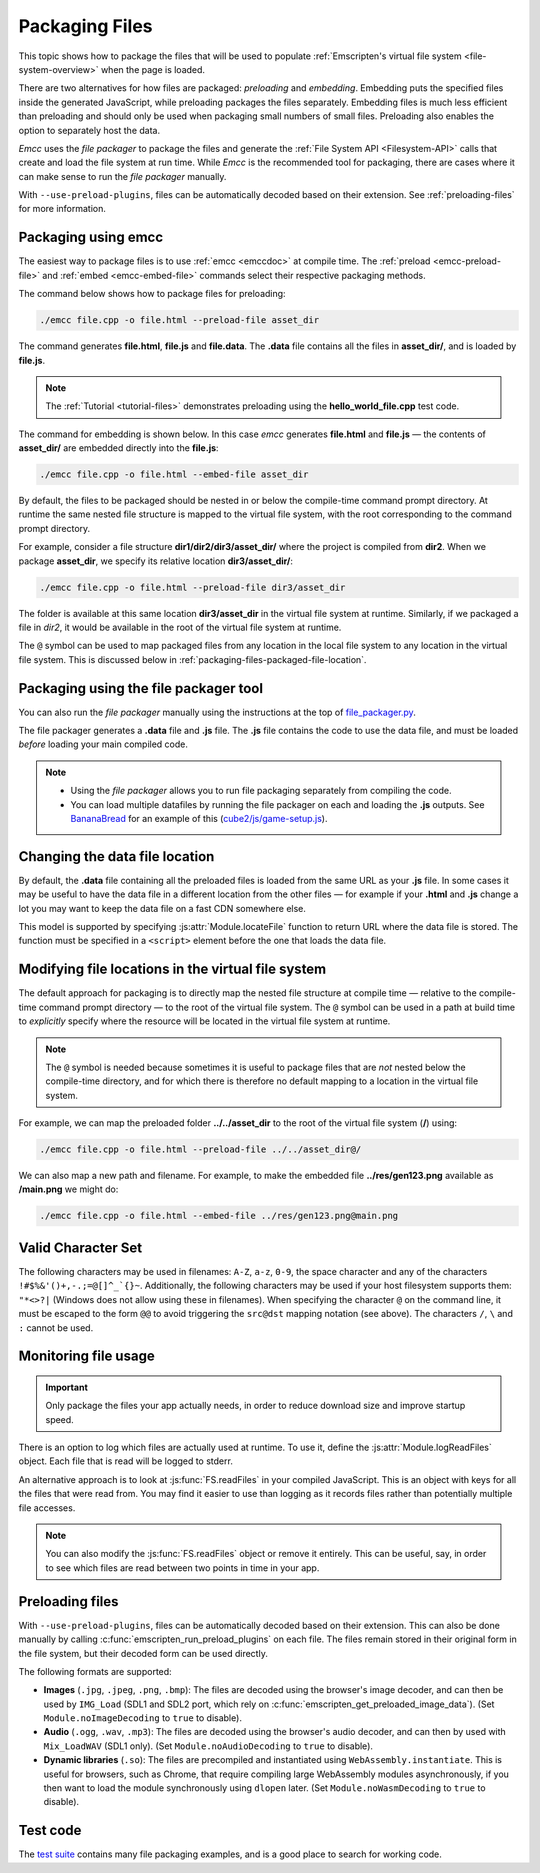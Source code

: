 .. _packaging-files:

===============
Packaging Files
===============

This topic shows how to package the files that will be used to populate :ref:`Emscripten's virtual file system <file-system-overview>` when the page is loaded.

There are two alternatives for how files are packaged: *preloading* and *embedding*. Embedding puts the specified files inside the generated JavaScript, while preloading packages the files separately. Embedding files is much less efficient than preloading and should only be used when packaging small numbers of small files. Preloading also enables the option to separately host the data.

*Emcc* uses the *file packager* to package the files and generate the :ref:`File System API <Filesystem-API>` calls that create and load the file system at run time. While *Emcc* is the recommended tool for packaging, there are cases where it can make sense to run the *file packager* manually.

With ``--use-preload-plugins``, files can be automatically decoded based on
their extension. See :ref:`preloading-files` for more information.

Packaging using emcc
====================

The easiest way to package files is to use :ref:`emcc <emccdoc>` at compile time. The :ref:`preload <emcc-preload-file>` and :ref:`embed <emcc-embed-file>` commands select their respective packaging methods.

The command below shows how to package files for preloading:

.. code-block:: bash

    ./emcc file.cpp -o file.html --preload-file asset_dir

The command generates **file.html**, **file.js** and **file.data**. The **.data** file contains all the files in **asset_dir/**, and is loaded by **file.js**.

.. note:: The :ref:`Tutorial <tutorial-files>` demonstrates preloading using the **hello_world_file.cpp** test code.


The command for embedding is shown below. In this case *emcc* generates **file.html** and **file.js** — the contents of **asset_dir/** are embedded directly into the **file.js**:

.. code-block:: bash

    ./emcc file.cpp -o file.html --embed-file asset_dir


By default, the files to be packaged should be nested in or below the compile-time command prompt directory. At runtime the same nested file structure is mapped to the virtual file system, with the root corresponding to the command prompt directory.

For example, consider a file structure **dir1/dir2/dir3/asset_dir/** where the project is compiled from **dir2**. When we package **asset_dir**, we specify its relative location **dir3/asset_dir/**:

.. code-block:: bash

    ./emcc file.cpp -o file.html --preload-file dir3/asset_dir

The folder is available at this same location **dir3/asset_dir** in the virtual file system at runtime. Similarly, if we packaged a file in *dir2*, it would be available in the root of the virtual file system at runtime.

The ``@`` symbol can be used to map packaged files from any location in the local file system to any location in the virtual file system. This is discussed below in :ref:`packaging-files-packaged-file-location`.


.. _packaging-files-file-packager:

Packaging using the file packager tool
======================================

You can also run the *file packager* manually using the instructions at the top of `file_packager.py <https://github.com/kripken/emscripten/blob/master/tools/file_packager.py>`_.

The file packager generates a **.data** file and **.js** file. The **.js** file contains the code to use the data file, and must be loaded *before* loading your main compiled code.

.. note::

  -  Using the *file packager* allows you to run file packaging separately from compiling the code.
  -  You can load multiple datafiles by running the file packager on each and loading the **.js** outputs. See `BananaBread <https://github.com/kripken/BananaBread>`_ for an example of this (`cube2/js/game-setup.js <https://github.com/kripken/BananaBread/blob/master/cube2/js/game-setup.js>`_).


.. _packaging-files-data-file-location:

Changing the data file location
===============================

By default, the **.data** file containing all the preloaded files is loaded from the same URL as your **.js** file. In some cases it may be useful to have the data file in a different location from the other files — for example if your **.html** and **.js** change a lot you may want to keep the data file on a fast CDN somewhere else.

This model is supported by specifying :js:attr:`Module.locateFile` function to return URL where the data file is stored. The function must be specified in a ``<script>`` element before the one that loads the data file.


.. _packaging-files-packaged-file-location:

Modifying file locations in the virtual file system
===================================================

The default approach for packaging is to directly map the nested file structure at compile time — relative to the compile-time command prompt directory — to the root of the virtual file system. The ``@`` symbol can be used in a path at build time to *explicitly* specify where the resource will be located in the virtual file system at runtime.

.. note:: The ``@`` symbol is needed because sometimes it is useful to package files that are *not* nested below the compile-time directory, and for which there is therefore no default mapping to a location in the virtual file system.

For example, we can map the preloaded folder **../../asset_dir** to the root of the virtual file system (**/**) using:

.. code-block:: bash

    ./emcc file.cpp -o file.html --preload-file ../../asset_dir@/

We can also map a new path and filename. For example, to make the embedded file **../res/gen123.png** available as **/main.png** we might do:

.. code-block:: bash

    ./emcc file.cpp -o file.html --embed-file ../res/gen123.png@main.png


.. _packaging-files-file-usage:

Valid Character Set
===================

The following characters may be used in filenames: ``A-Z``, ``a-z``, ``0-9``, the space character and any of the characters ``!#$%&'()+,-.;=@[]^_`{}~``. Additionally, the following characters may be used if your host filesystem supports them: ``"*<>?|`` (Windows does not allow using these in filenames). When specifying the character ``@`` on the command line, it must be escaped to the form ``@@`` to avoid triggering the ``src@dst`` mapping notation (see above). The characters ``/``, ``\`` and ``:`` cannot be used.

Monitoring file usage
=====================

.. important:: Only package the files your app actually needs, in order to reduce download size and improve startup speed.

There is an option to log which files are actually used at runtime. To use it, define the :js:attr:`Module.logReadFiles` object. Each file that is read will be logged to stderr.

An alternative approach is to look at :js:func:`FS.readFiles` in your compiled JavaScript. This is an object with keys for all the files that were read from. You may find it easier to use than logging as it records files rather than potentially multiple file accesses.

.. note:: You can also modify the :js:func:`FS.readFiles` object or remove it entirely. This can be useful, say, in order to see which files are read between two points in time in your app.

.. _preloading-files:

Preloading files
================

With ``--use-preload-plugins``, files can be automatically decoded based on
their extension. This can also be done manually by calling
:c:func:`emscripten_run_preload_plugins` on each file. The files remain stored
in their original form in the file system, but their decoded form can be used
directly.

The following formats are supported:

- **Images** (``.jpg``, ``.jpeg``, ``.png``, ``.bmp``): The files are decoded
  using the browser's image decoder, and can then be used by ``IMG_Load`` (SDL1
  and SDL2 port, which rely on :c:func:`emscripten_get_preloaded_image_data`).
  (Set ``Module.noImageDecoding`` to ``true`` to disable).

- **Audio** (``.ogg``, ``.wav``, ``.mp3``): The files are decoded using the
  browser's audio decoder, and can then by used with ``Mix_LoadWAV`` (SDL1
  only).  (Set ``Module.noAudioDecoding`` to ``true`` to disable).

- **Dynamic libraries** (``.so``): The files are precompiled and instantiated
  using ``WebAssembly.instantiate``. This is useful for browsers, such as
  Chrome, that require compiling large WebAssembly modules asynchronously, if
  you then want to load the module synchronously using ``dlopen`` later. (Set
  ``Module.noWasmDecoding`` to ``true`` to disable).

Test code
=========

The `test suite <https://github.com/kripken/emscripten/blob/master/tests/>`_ contains many file packaging examples, and is a good place to search for working code.
